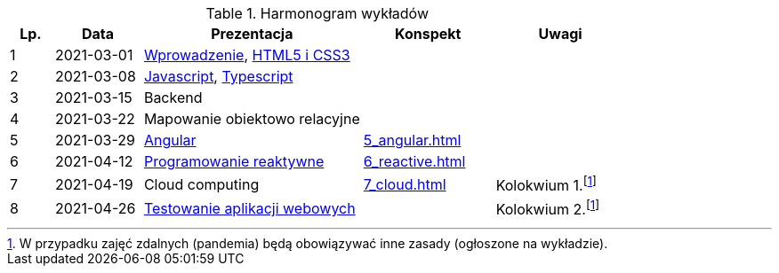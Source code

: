 .Harmonogram wykładów
[cols="1,2,5,3,3"]
|===
|Lp.|Data|Prezentacja|Konspekt|Uwagi

|1
|2021-03-01
|https://pwr-piisw.github.io/wyklady/01_wprowadzenie.html#/[Wprowadzenie], https://pwr-piisw.github.io/wyklady/01_html_css.html#/[HTML5 i CSS3]
|
|

|2
|2021-03-08
|https://pwr-piisw.github.io/wyklady/02_javascript.html#/[Javascript], https://pwr-piisw.github.io/wyklady/02_typescript.html#/[Typescript]
|
|

|3
|2021-03-15
|Backend
|
|

|4
|2021-03-22
|Mapowanie obiektowo relacyjne
|
|

|5
|2021-03-29
|https://pwr-piisw.github.io/wyklady/05_angular.html#/[Angular]
|xref:5_angular.adoc[]
|

|6
|2021-04-12
|https://pwr-piisw.github.io/wyklady/06_reactive.html#/[Programowanie reaktywne]
|xref:6_reactive.adoc[]
|

|7
|2021-04-19
|Cloud computing
|xref:7_cloud.adoc[]
|Kolokwium 1.footnote:covid[W przypadku zajęć zdalnych (pandemia) będą obowiązywać inne zasady (ogłoszone na wykładzie).]

|8
|2021-04-26
|https://pwr-piisw.github.io/wyklady/08_frontend-testing.html#/[Testowanie aplikacji webowych]
|
|Kolokwium 2.footnote:covid[]
|===
